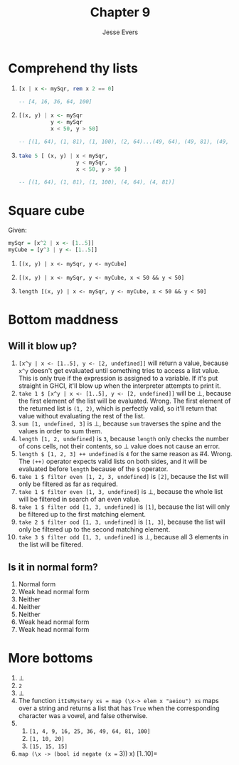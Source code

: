 #+TITLE: Chapter 9
#+AUTHOR: Jesse Evers

* Comprehend thy lists
1.
   #+begin_src haskell
     [x | x <- mySqr, rem x 2 == 0]

     -- [4, 16, 36, 64, 100]
   #+end_src

2.
   #+begin_src haskell
     [(x, y) | x <- mySqr
               y <- mySqr
               x < 50, y > 50]

     -- [(1, 64), (1, 81), (1, 100), (2, 64)...(49, 64), (49, 81), (49, 100)]
   #+end_src

3.
   #+begin_src haskell
     take 5 [ (x, y) | x < mySqr,
                       y < mySqr,
                       x < 50, y > 50 ]

     -- [(1, 64), (1, 81), (1, 100), (4, 64), (4, 81)]
   #+end_src


* Square cube
Given:
#+begin_src haskell
  mySqr = [x^2 | x <- [1..5]]
  myCube = [y^3 | y <- [1..5]]
#+end_src

1. =[(x, y) | x <- mySqr, y <- myCube]=

2. =[(x, y) | x <- mySqr, y <- myCube, x < 50 && y < 50]=

3. =length [(x, y) | x <- mySqr, y <- myCube, x < 50 && y < 50]=


* Bottom maddness
** Will it blow up?
1. =[x^y | x <- [1..5], y <- [2, undefined]]= will return a value, because =x^y= doesn't get evaluated until something tries to access a list value.
   This is only true if the expression is assigned to a variable. If it's put straight in GHCI, it'll blow up when the interpreter attempts to print it.
2. =take 1 $ [x^y | x <- [1..5], y <- [2, undefined]]= will be \perp, because the first element of the list will be evaluated.
   Wrong. The first element of the returned list is =(1, 2)=, which is perfectly valid, so it'll return that value without evaluating the rest of the list.
3. =sum [1, undefined, 3]= is \perp, because =sum= traverses the spine and the values in order to sum them.
4. =length [1, 2, undefined]= is =3=, because =length= only checks the number of cons cells, not their contents, so \perp value does not cause an error.
5. =length $ [1, 2, 3] ++ undefined= is =4= for the same reason as #4.
   Wrong. The =(++)= operator expects valid lists on both sides, and it will be evaluated before =length= because of the =$= operator.
6. =take 1 $ filter even [1, 2, 3, undefined]= is =[2]=, because the list will only be filtered as far as required.
7. =take 1 $ filter even [1, 3, undefined]= is \perp, because the whole list will be filtered in search of an even value.
8. =take 1 $ filter odd [1, 3, undefined]= is =[1]=, because the list will only be filtered up to the first matching element.
9. =take 2 $ filter ood [1, 3, undefined]= is =[1, 3]=, because the list will only be filtered up to the second matching element.
10. =take 3 $ filter odd [1, 3, undefined]= is \perp, because all 3 elements in the list will be filtered.

** Is it in normal form?
1. Normal form
2. Weak head normal form
3. Neither
4. Neither
5. Neither
6. Weak head normal form
7. Weak head normal form

* More bottoms
1. \perp
2. =2=
3. \perp
4. The function =itIsMystery xs = map (\x-> elem x "aeiou") xs= maps over a string and returns a list that has =True= when the corresponding character was a vowel, and false otherwise.
5. 
   1. =[1, 4, 9, 16, 25, 36, 49, 64, 81, 100]=
   2. =[1, 10, 20]=
   3. =[15, 15, 15]=
6. =map (\x -> (bool id negate (x == 3)) x) [1..10]=
